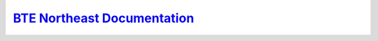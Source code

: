 `BTE Northeast Documentation <https://btene.readthedocs.io/>`_
===============================================================
